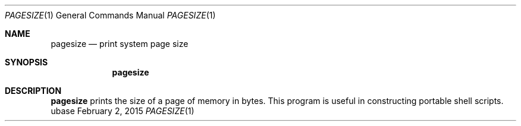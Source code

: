 .Dd February 2, 2015
.Dt PAGESIZE 1
.Os ubase
.Sh NAME
.Nm pagesize
.Nd print system page size
.Sh SYNOPSIS
.Nm
.Sh DESCRIPTION
.Nm
prints the size of a page of memory in bytes.  This program is
useful in constructing portable shell scripts.